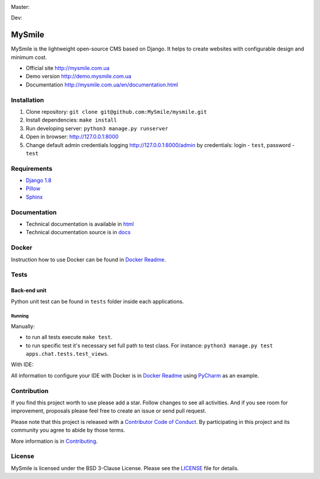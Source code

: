 Master:
  .. image:: https://travis-ci.org/MySmile/mysmile.svg?branch=master
    :target: https://travis-ci.org/MySmile/mysmile?branch=master
    :alt: Build

  .. image:: https://coveralls.io/repos/MySmile/mysmile/badge.svg?branch=master
    :target: https://coveralls.io/r/MySmile/mysmile?branch=master
    :alt: Test coverage

  .. image:: https://badge.fury.io/py/mysmile.svg
    :target: http://badge.fury.io/py/mysmile
    :alt: Pypi

  .. image:: https://readthedocs.org/projects/mysmile/badge/?version=stable
    :target: https://readthedocs.org/projects/mysmile/?badge=stable
    :alt: Documentation

Dev:
  .. image:: https://travis-ci.org/MySmile/mysmile.svg?branch=dev
    :target: https://travis-ci.org/MySmile/mysmile?branch=dev
    :alt: Build

  .. image:: https://coveralls.io/repos/MySmile/mysmile/badge.svg?branch=dev
    :target: https://coveralls.io/r/MySmile/mysmile?branch=dev
    :alt: Test coverage

  .. image:: https://readthedocs.org/projects/mysmile/badge/?version=dev
    :target: https://readthedocs.org/projects/mysmile/?badge=dev
    :alt: Documentation    

*******
MySmile
*******

MySmile is the lightweight open-source CMS based on Django. It helps to create websites with configurable design and minimum cost. 

* Official site `<http://mysmile.com.ua>`_
* Demo version `<http://demo.mysmile.com.ua>`_
* Documentation `<http://mysmile.com.ua/en/documentation.html>`_

Installation
============

#. Clone repository: ``git clone git@github.com:MySmile/mysmile.git``
#. Install dependencies: ``make install``
#. Run developing server: ``python3 manage.py runserver``
#. Open in browser: `<http://127.0.0.1:8000>`_
#. Change default admin credentials logging `<http://127.0.0.1:8000/admin>`_ by credentials: login - ``test``, password - ``test``

Requirements
============

- `Django 1.8 <http://djangoproject.com>`_
- `Pillow <https://python-pillow.github.io/>`_
- `Sphinx <http://sphinx-doc.org/>`_

Documentation
=============
- Technical documentation is available in `html <https://mysmile.readthedocs.org/en/latest/>`_
- Technical documentation source is in `docs </docs>`_

Docker
======
Instruction how to use Docker can be found in `Docker Readme </bin/docker>`_.

Tests
=====

Back-end unit
-------------
Python unit test can be found in ``tests`` folder inside each applications.

Running
```````
Manually:

- to run all tests execute ``make test``.
- to run specific test it's necessary set full path to test class. For instance: ``python3 manage.py test apps.chat.tests.test_views``.

With IDE:

All information to configure your IDE with Docker is in `Docker Readme </bin/docker>`_ using `PyCharm <https://www.jetbrains.com/pycharm/>`_ as an example.

Contribution
============
If you find this project worth to use please add a star. Follow changes to see all activities.
And if you see room for improvement, proposals please feel free to create an issue or send pull request.

Please note that this project is released with a `Contributor Code of Conduct <http://contributor-covenant.org/version/1/4/>`_.
By participating in this project and its community you agree to abide by those terms.

More information is in `Contributing <CONTRIBUTING.rst>`_.

License
=======
MySmile is licensed under the BSD 3-Clause License. Please see the `LICENSE <LICENSE.txt>`_ file for details.
